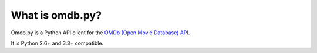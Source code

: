 What is omdb.py?
----------------

Omdb.py is a Python API client for the `OMDb (Open Movie Database) API <http://omdbapi.com/>`_.

It is Python 2.6+ and 3.3+ compatible.